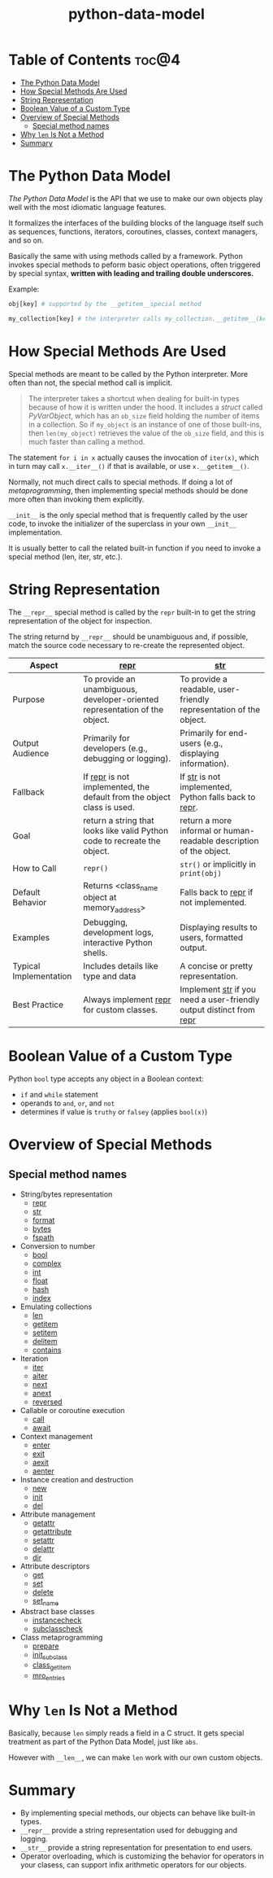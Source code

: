 :PROPERTIES:
:ID:       88766243-1a4d-4efa-b54a-c76663ff130c
:END:
#+title: python-data-model
#+tags: [[id:2ed691f2-3b34-4d88-90d5-f0d8554c1bcb][python]]

* Table of Contents :toc@4:
- [[#the-python-data-model][The Python Data Model]]
- [[#how-special-methods-are-used][How Special Methods Are Used]]
- [[#string-representation][String Representation]]
- [[#boolean-value-of-a-custom-type][Boolean Value of a Custom Type]]
- [[#overview-of-special-methods][Overview of Special Methods]]
  - [[#special-method-names][Special method names]]
- [[#why-len-is-not-a-method][Why ~len~ Is Not a Method]]
- [[#summary][Summary]]

* The Python Data Model

/The Python Data Model/ is the API that we use to make our own objects play well with the most idiomatic language features.

It formalizes the interfaces of the building blocks of the language itself such as sequences, functions, iterators, coroutines, classes, context managers, and so on.

Basically the same with using methods called by a framework. Python invokes special methods to peform basic object operations, often triggered by special syntax, *written with leading and trailing double underscores.*

Example:

#+begin_src python
  obj[key] # supported by the __getitem__special method

  my_collection[key] # the interpreter calls my_collection.__getitem__(key)
#+end_src

* How Special Methods Are Used

Special methods are meant to be called by the Python interpreter. More often than not, the special method call is implicit.

#+begin_quote
The interpreter takes a shortcut when dealing for built-in types because of how it is written under the hood. It includes a /struct/ called /PyVarObject/, which has an ~ob_size~ field holding the number of items in a collection. So if ~my_object~ is an instance of one of those built-ins, then ~len(my_object)~ retrieves the value of the ~ob_size~ field, and this is much faster than calling a method.
#+end_quote

The statement ~for i in x~ actually causes the invocation of ~iter(x)~, which in turn may call ~x.__iter__()~ if that is available, or use ~x.__getitem__()~.

Normally, not much direct calls to special methods. If doing a lot of /metaprogramming/, then implementing special methods should be done more often than invoking them explicitly.

~__init__~ is the only special method that is frequently called by the user code, to invoke the initializer of the superclass in your own ~__init__~ implementation.

It is usually better to call the related built-in function if you need to invoke a special method (len, iter, str, etc.).

* String Representation

The ~__repr__~ special method is called by the ~repr~ built-in to get the string representation of the object for inspection.

The string returnd by ~__repr__~ should be unambiguous and, if possible, match the source code necessary to re-create the represented object.

| Aspect                 | __repr__                                                                    | __str__                                                                      |
|------------------------+-----------------------------------------------------------------------------+------------------------------------------------------------------------------|
| Purpose                | To provide an unambiguous, developer-oriented representation of the object. | To provide a readable, user-friendly representation of the object.           |
| Output Audience        | Primarily for developers (e.g., debugging or logging).                      | Primarily for end-users (e.g., displaying information).                      |
| Fallback               | If __repr__ is not implemented, the default from the object class is used.  | If __str__ is not implemented, Python falls back to __repr__.                |
| Goal                   | return a string that looks like valid Python code to recreate the object.   | return a more informal or human-readable description of the object.          |
| How to Call            | ~repr()~                                                                    | ~str()~ or implicitly in ~print(obj)~                                        |
| Default Behavior       | Returns <class_name object at memory_address>                               | Falls back to __repr__ if not implemented.                                   |
| Examples               | Debugging, development logs, interactive Python shells.                     | Displaying results to users, formatted output.                               |
| Typical Implementation | Includes details like type and data                                         | A concise or pretty representation.                                          |
| Best Practice          | Always implement __repr__ for custom classes.                               | Implement __str__ if you need a user-friendly output distinct from __repr__  |

* Boolean Value of a Custom Type

Python ~bool~ type accepts any object in a Boolean context:
- ~if~ and ~while~ statement
- operands to ~and~, ~or~, and ~not~
- determines if value is ~truthy~ or ~falsey~ (applies ~bool(x)~)

* Overview of Special Methods

** Special method names

- String/bytes representation
  - __repr__
  - __str__
  - __format__
  - __bytes__
  - __fspath__
- Conversion to number
  - __bool__
  - __complex__
  - __int__
  - __float__
  - __hash__
  - __index__
- Emulating collections
  - __len__
  - __getitem__
  - __setitem__
  - __delitem__
  - __contains__
- Iteration
  - __iter__
  - __aiter__
  - __next__
  - __anext__
  - __reversed__
- Callable or coroutine execution
  - __call__
  - __await__
- Context management
  - __enter__
  - __exit__
  - __aexit__
  - __aenter__
- Instance creation and destruction
  - __new__
  - __init__
  - __del__
- Attribute management
  - __getattr__
  - __getattribute__
  - __setattr__
  - __delattr__
  - __dir__
- Attribute descriptors
  - __get__
  - __set__
  - __delete__
  - __set_name__
- Abstract base classes
  - __instancecheck__
  - __subclasscheck__
- Class metaprogramming
  - __prepare__
  - __init_subclass__
  - __class_getitem__
  - __mro_entries__

* Why ~len~ Is Not a Method

Basically, because ~len~ simply reads a field in a C struct. It gets special treatment as part of the Python Data Model, just like ~abs~.

However with ~__len__~, we can make ~len~ work with our own custom objects.

* Summary

- By implementing special methods, our objects can behave like built-in types.
- ~__repr__~ provide a string representation used for debugging and logging.
- ~__str__~ provide a string representation for presentation to end users.
- Operator overloading, which is customizing the behavior for operators in your clasess, can support infix arithmetic operators for our objects.
